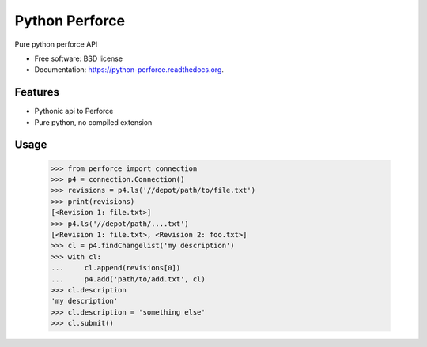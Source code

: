 ===============================
Python Perforce
===============================

.. image:: https://travis-ci.org/theiviaxx/python-perforce.png?branch=master
        :target: https://travis-ci.org/theiviaxx/python-perforce



Pure python perforce API

* Free software: BSD license
* Documentation: https://python-perforce.readthedocs.org.

Features
--------

* Pythonic api to Perforce
* Pure python, no compiled extension

Usage
-----

    >>> from perforce import connection
    >>> p4 = connection.Connection()
    >>> revisions = p4.ls('//depot/path/to/file.txt')
    >>> print(revisions)
    [<Revision 1: file.txt>]
    >>> p4.ls('//depot/path/....txt')
    [<Revision 1: file.txt>, <Revision 2: foo.txt>]
    >>> cl = p4.findChangelist('my description')
    >>> with cl:
    ...     cl.append(revisions[0])
    ...     p4.add('path/to/add.txt', cl)
    >>> cl.description
    'my description'
    >>> cl.description = 'something else'
    >>> cl.submit()
